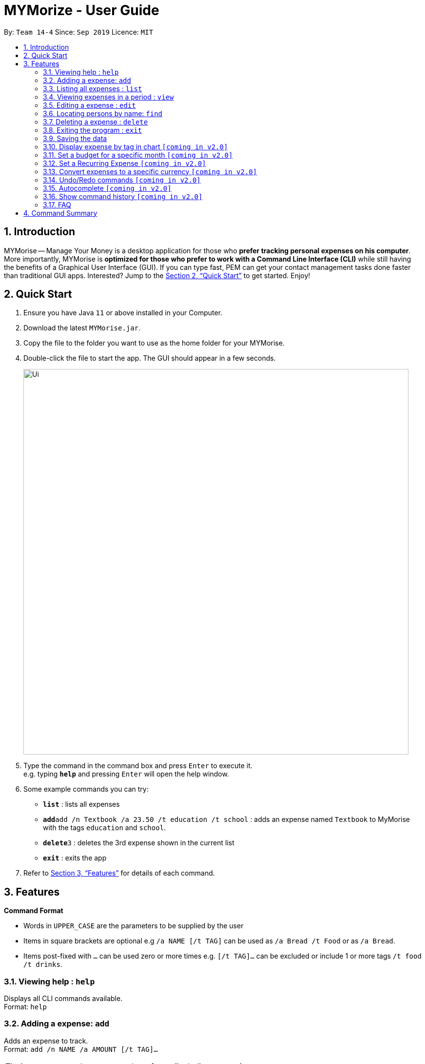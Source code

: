 = MYMorize - User Guide
:site-section: UserGuide
:toc:
:toc-title:
:toc-placement: preamble
:sectnums:
:imagesDir: images
:stylesDir: stylesheets
:xrefstyle: full
:experimental:
ifdef::env-github[]
:tip-caption: :bulb:
:note-caption: :information_source:
endif::[]
:repoURL: https://github.com/se-edu/addressbook-level3

By: `Team 14-4`      Since: `Sep 2019`      Licence: `MIT`

== Introduction

MYMorise -- Manage Your Money is a desktop application for those who *prefer tracking personal expenses on his
computer*.
More importantly, MYMorise is *optimized for those
who prefer to work with a Command Line Interface (CLI)* while still having the benefits of a Graphical User Interface
(GUI). If you can type fast, PEM can get your contact management tasks done faster than traditional GUI apps.
Interested? Jump to the <<Quick Start>> to get started. Enjoy!

== Quick Start

.  Ensure you have Java `11` or above installed in your Computer.
.  Download the latest `MYMorise.jar`.
.  Copy the file to the folder you want to use as the home folder for your MYMorise.
.  Double-click the file to start the app. The GUI should appear in a few seconds.
+
image::Ui.png[width="790"]
+
.  Type the command in the command box and press kbd:[Enter] to execute it. +
e.g. typing *`help`* and pressing kbd:[Enter] will open the help window.
.  Some example commands you can try:

* *`list`* : lists all expenses
* **`add`**`add /n Textbook /a 23.50 /t education /t school` : adds an expense named `Textbook` to MyMorise with the tags `education` and `school`.
* **`delete`**`3` : deletes the 3rd expense shown in the current list
* *`exit`* : exits the app

.  Refer to <<Features>> for details of each command.

[[Features]]
== Features

====
*Command Format*

* Words in `UPPER_CASE` are the parameters to be supplied by the user
* Items in square brackets are optional e.g `/a NAME [/t TAG]` can be used as `/a Bread /t Food` or as `/a Bread`.
* Items post-fixed with `…`​ can be used zero or more times e.g. `[/t TAG]…`​ can be excluded or include 1 or more tags `/t food /t drinks`.
====

=== Viewing help : `help`
Displays all CLI commands available. +
Format: `help`

=== Adding a expense: `add`

Adds an expense to track. +
Format: `add /n NAME /a AMOUNT [/t TAG]…​`

[TIP]
An expense can have any number of tags (including no tags)

Examples:

* `add /n Coffee /a 1.80 /t food`
* `add /n Textbook /a 23.50 /t education /t school`

=== Listing all expenses : `list`

Shows a list of all expenses with optional matching criterion in MyMorise. +
Format: `list`

=== Viewing expenses in a period : `view`

View daily or monthly expenses. +
Format: `view`

=== Editing a expense : `edit`

Edits an existing person in the address book. +
Format: `edit INDEX [/n NAME] [/a AMOUNT] [/t TAG]…`

****
* Edits the expense at the specified `INDEX`. The index refers to the index number shown in the displayed expense list. The index *must be a positive integer* 1, 2, 3, …​ The index is relative to what is displayed on the GUI rather than the actual index of the expense in MyMorise.
* At least one of the optional fields must be provided.
* Existing values will be updated to the input values.
* When editing tags, the existing tags of the expense will be removed i.e adding of tags is not cumulative.
* You can remove all the expense’s tags by typing `/t`  without specifying any tags after it.

****

Examples:

* `edit 1 /a 20.10` +
Edits the amount of the 1st expense to be `$20.10`.
* `edit 2 /n Poets Coffee /t` +
Replaces the name of the 2nd expense to `Poets Coffee` and clears all existing tags.

=== Locating persons by name: `find`

Finds all expenses by name, date, tag. +
Format: `find [/n NAME] [/d DATE] [/t TAG]`

****
* Search by name and tag is case insensitive. e.g hans will match Hans
* Search by date must use the date format `yyyyMMdd`
* The order of the keywords does not matter. e.g. `Hans Bo` will match `Bo Hans`
* Only the fields provided are searched.
* Only whole words will be matched e.g. `Han` will not match `Hans`
****

Examples:

* find Coffee +
Returns `coffee` and `Starbucks Coffee`.
* find Cheesecake +
Returns any expense having names `Cheesecake`, eg: `Strawberry Cheesecake`, `Blueberry Cheesecake`.

// tag::delete[]
=== Deleting a expense : `delete`

Deletes the specified expense from MyMorise. +
Format: `delete INDEX`

****
* Deletes the expense at the specified INDEX.
* The index refers to the index number shown in the displayed expense list.
* The index *must be a positive integer* 1, 2, 3, …​
 The index is relative to what is displayed on the GUI rather than the actual index of the stored expenses.
****

Examples:

* `list` +
`delete 2` +
Deletes the 2nd expense in MyMorise.
* `find Coffee` +
`delete 1` +
Deletes the 1st expense in the results of the find command.


// end::delete[]

=== Exiting the program : `exit`

Exits the program. +
Format: `exit`

// tag::saving[]
=== Saving the data

Expense data are saved in the hard disk automatically after any command that changes the data.
There is no need to save manually.
// end::saving[]

=== Display expense by tag in chart `[coming in v2.0]`
{Displays the expense in a pie chart to show breakdown of expenses.}

=== Set a budget for a specific month `[coming in v2.0]`
{Sets a budget for a specific month. All expenses made in the month will deduct its amount from the budget to indicate how much funds are available to spend}

=== Set a Recurring Expense `[coming in v2.0]`
{Sets a recurring expense for a specific duration and frequency.}

=== Convert expenses to a specific currency `[coming in v2.0]`
{Shows the current list of expenses in a certain currency}

=== Undo/Redo commands `[coming in v2.0]`
{Allows user to undo and redo commands.}

=== Autocomplete `[coming in v2.0]`
{Enables user to quickly fill in command arguments with an autocomplete suggestion by pressing tab on the selected suggestion.}

=== Show command history `[coming in v2.0]`
{User is able to navigate using up and down keys to cycle through past commands typed during the session.}

=== FAQ

*Q*: How do I transfer my data to another Computer? +
*A*: Run the app in the other computer and overwrite the empty data file it creates with the file that contains the data from your MyMorise/data folder.

== Command Summary

* *Help* : `help`
* *Add* `add /n NAME /a AMOUNT [/t TAG]…` +
e.g. `add /n Coffee /a 2.00 /t nourishment /t school`
* *List* : `list`
* *View* : `view`
* *Edit* : `edit INDEX [/n NAME] [/a AMOUNT] [/t TAG]…​` +
e.g. `edit 2 /n Starbucks Coffee /t nourishment`
* *Find* : `find [/n NAME] [/d DATE] [/t TAG]` +
e.g. `find /n Coffee /d 20190412 /t nourishment` +
e.g. `find /t nourishment`
* *Delete* : `delete INDEX` +
e.g. `delete 3`
